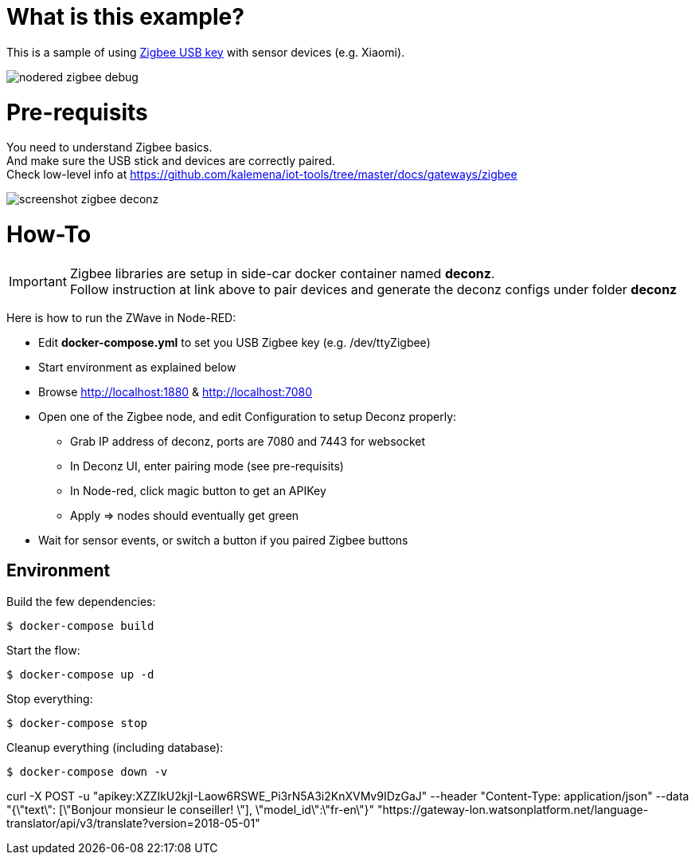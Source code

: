 = What is this example?

This is a sample of using link:https://phoscon.de/en/conbee2/[Zigbee USB key] with sensor devices (e.g. Xiaomi).

image:nodered-zigbee-debug.png[]

= Pre-requisits

You need to understand Zigbee basics. +
And make sure the USB stick and devices are correctly paired. +
Check low-level info at link:https://github.com/kalemena/iot-tools/tree/master/docs/gateways/zigbee[]

image:screenshot-zigbee-deconz.png[]

= How-To

[IMPORTANT]
====
Zigbee libraries are setup in side-car docker container named *deconz*. +
Follow instruction at link above to pair devices and generate the deconz configs under folder *deconz*
====

Here is how to run the ZWave in Node-RED:

* Edit *docker-compose.yml* to set you USB Zigbee key (e.g. /dev/ttyZigbee)
* Start environment as explained below
* Browse link:http://localhost:1880[] & link:http://localhost:7080[]
* Open one of the Zigbee node, and edit Configuration to setup Deconz properly:
** Grab IP address of deconz, ports are 7080 and 7443 for websocket
** In Deconz UI, enter pairing mode (see pre-requisits)
** In Node-red, click magic button to get an APIKey
** Apply => nodes should eventually get green
* Wait for sensor events, or switch a button if you paired Zigbee buttons 

## Environment

Build the few dependencies:

    $ docker-compose build

Start the flow:

    $ docker-compose up -d

Stop everything:

    $ docker-compose stop

Cleanup everything (including database):

    $ docker-compose down -v






curl -X POST -u "apikey:XZZIkU2kjI-Laow6RSWE_Pi3rN5A3i2KnXVMv9IDzGaJ" --header "Content-Type: application/json" --data "{\"text\": [\"Bonjour monsieur le conseiller! \"], \"model_id\":\"fr-en\"}" "https://gateway-lon.watsonplatform.net/language-translator/api/v3/translate?version=2018-05-01"